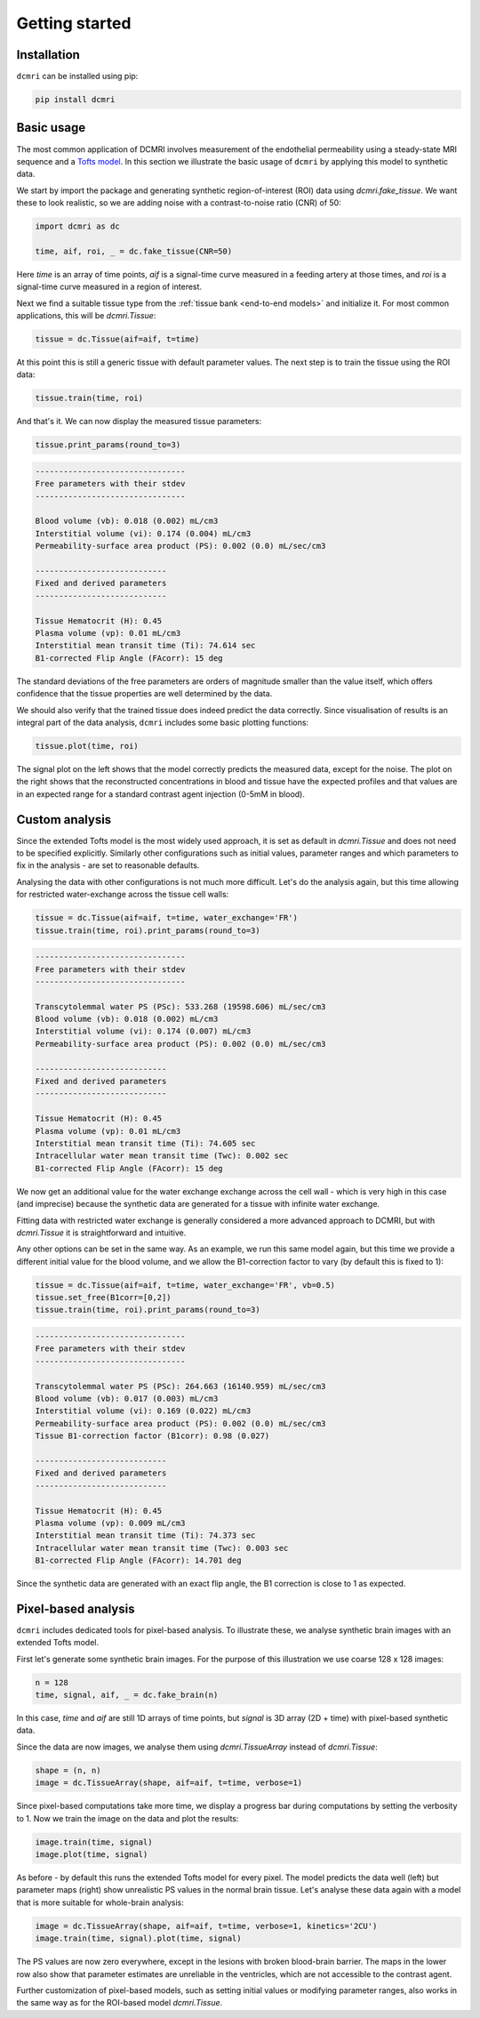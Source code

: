 ***************
Getting started
***************


Installation
------------

``dcmri`` can be installed using pip:

.. code-block:: console

   pip install dcmri


Basic usage
-----------

The most common application of DCMRI involves measurement of the endothelial 
permeability using a steady-state MRI sequence 
and a `Tofts model <https://pubmed.ncbi.nlm.nih.gov/10508281/>`_. In this 
section we illustrate the basic usage of ``dcmri`` by applying this model to 
synthetic data. 

We start by import the package and generating synthetic region-of-interest 
(ROI) data using `dcmri.fake_tissue`. 
We want these to look realistic, so we are adding noise with a 
contrast-to-noise ratio (CNR) of 50:

.. code-block:: python

    import dcmri as dc
    
    time, aif, roi, _ = dc.fake_tissue(CNR=50)

Here *time* is an array of time points, *aif* is a signal-time curve measured 
in a feeding artery at those times, and *roi* is a signal-time curve measured 
in a region of interest. 

Next we find a suitable tissue type from the 
:ref:`tissue bank <end-to-end models>` and initialize it. For most common 
applications, this will be `dcmri.Tissue`:

.. code-block:: python

    tissue = dc.Tissue(aif=aif, t=time) 

At this point this is still a generic tissue with default parameter values. 
The next step is to train the tissue using the ROI data:

.. code-block:: python  

    tissue.train(time, roi)

And that's it. We can now display the measured tissue parameters:

.. code-block:: python

    tissue.print_params(round_to=3)

.. code-block:: console

    --------------------------------
    Free parameters with their stdev
    --------------------------------

    Blood volume (vb): 0.018 (0.002) mL/cm3
    Interstitial volume (vi): 0.174 (0.004) mL/cm3
    Permeability-surface area product (PS): 0.002 (0.0) mL/sec/cm3

    ----------------------------
    Fixed and derived parameters
    ----------------------------

    Tissue Hematocrit (H): 0.45 
    Plasma volume (vp): 0.01 mL/cm3
    Interstitial mean transit time (Ti): 74.614 sec
    B1-corrected Flip Angle (FAcorr): 15 deg


The standard deviations of the free parameters are orders of magnitude 
smaller than the value itself, which offers confidence that the tissue 
properties are well determined by the data. 

We should also verify that the 
trained tissue does indeed predict the data correctly. Since visualisation 
of results is an integral part of the data analysis, ``dcmri`` includes some 
basic plotting functions:

.. code-block:: python

    tissue.plot(time, roi)

.. image:: tissue.png
  :width: 600

The signal plot on the left shows that the model correctly predicts the 
measured data, except for the noise. The plot on the right shows that 
the reconstructed concentrations in blood and tissue have the expected 
profiles and that values are in an expected range for a standard contrast 
agent injection (0-5mM in blood).

Custom analysis
---------------

Since the extended Tofts model is the most widely used approach, it is set as 
default in `dcmri.Tissue` and does not need to be specified explicitly. 
Similarly other configurations such as initial values, parameter ranges and 
which parameters to fix in the analysis - are set to reasonable defaults. 

Analysing the data with other configurations is not much more difficult. Let's 
do the analysis again, but this time allowing for restricted water-exchange 
across the tissue cell walls:

.. code-block:: python

    tissue = dc.Tissue(aif=aif, t=time, water_exchange='FR') 
    tissue.train(time, roi).print_params(round_to=3)

.. code-block:: console

    --------------------------------
    Free parameters with their stdev
    --------------------------------

    Transcytolemmal water PS (PSc): 533.268 (19598.606) mL/sec/cm3
    Blood volume (vb): 0.018 (0.002) mL/cm3
    Interstitial volume (vi): 0.174 (0.007) mL/cm3
    Permeability-surface area product (PS): 0.002 (0.0) mL/sec/cm3

    ----------------------------
    Fixed and derived parameters
    ----------------------------

    Tissue Hematocrit (H): 0.45
    Plasma volume (vp): 0.01 mL/cm3
    Interstitial mean transit time (Ti): 74.605 sec
    Intracellular water mean transit time (Twc): 0.002 sec
    B1-corrected Flip Angle (FAcorr): 15 deg

We now get an additional value for the water exchange exchange across the 
cell wall - which is very high in this case (and imprecise) because the 
synthetic data are generated for a tissue with infinite water exchange.  

Fitting data with restricted water exchange is generally considered a more 
advanced approach to DCMRI, but with `dcmri.Tissue` it is straightforward 
and intuitive. 

Any other options can be set in the same way. As an example, we run this same 
model again, but this time we provide a different initial value for the blood 
volume, and we allow the B1-correction factor to vary (by default this is 
fixed to 1):

.. code-block:: python

    tissue = dc.Tissue(aif=aif, t=time, water_exchange='FR', vb=0.5)
    tissue.set_free(B1corr=[0,2])
    tissue.train(time, roi).print_params(round_to=3)

.. code-block:: console

    --------------------------------
    Free parameters with their stdev
    --------------------------------

    Transcytolemmal water PS (PSc): 264.663 (16140.959) mL/sec/cm3
    Blood volume (vb): 0.017 (0.003) mL/cm3
    Interstitial volume (vi): 0.169 (0.022) mL/cm3
    Permeability-surface area product (PS): 0.002 (0.0) mL/sec/cm3
    Tissue B1-correction factor (B1corr): 0.98 (0.027)

    ----------------------------
    Fixed and derived parameters
    ----------------------------

    Tissue Hematocrit (H): 0.45
    Plasma volume (vp): 0.009 mL/cm3
    Interstitial mean transit time (Ti): 74.373 sec
    Intracellular water mean transit time (Twc): 0.003 sec
    B1-corrected Flip Angle (FAcorr): 14.701 deg

Since the synthetic data are generated with an exact flip angle, the B1 
correction is close to 1 as expected. 


Pixel-based analysis
--------------------

``dcmri`` includes dedicated tools for pixel-based analysis. To illustrate these, 
we analyse synthetic brain images with an extended Tofts model. 

First let's generate some synthetic brain images. For the purpose of this 
illustration we use coarse 128 x 128 images:

.. code-block:: python

    n = 128
    time, signal, aif, _ = dc.fake_brain(n)

In this case, *time* and *aif* are still 1D arrays of time points, but 
*signal* is 3D array (2D + time) with pixel-based synthetic data. 

Since the data are now images, we analyse them using `dcmri.TissueArray` 
instead of `dcmri.Tissue`:

.. code-block:: python

    shape = (n, n)
    image = dc.TissueArray(shape, aif=aif, t=time, verbose=1)

Since pixel-based computations take more time, we display a progress bar 
during computations by setting the verbosity to 1. Now we train 
the image on the data and plot the results:

.. code-block:: python

    image.train(time, signal)
    image.plot(time, signal)

.. image:: pixel.png
  :width: 600

As before - by default this runs the extended Tofts model for every pixel. 
The model predicts the data well (left) but parameter maps (right) show 
unrealistic PS values in the normal brain tissue. Let's analyse these data 
again with a model that is more suitable for whole-brain analysis:

.. code-block:: python

    image = dc.TissueArray(shape, aif=aif, t=time, verbose=1, kinetics='2CU')
    image.train(time, signal).plot(time, signal)

.. image:: pixel_2cu.png
  :width: 600

The PS values are now zero everywhere, except in the lesions with broken 
blood-brain barrier. The maps in the lower row also show that parameter 
estimates are unreliable in the ventricles, which are not accessible to the 
contrast agent. 

Further customization of pixel-based models, such as 
setting initial values or modifying parameter ranges, also works in the same 
way as for the ROI-based model `dcmri.Tissue`.
